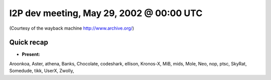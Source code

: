 I2P dev meeting, May 29, 2002 @ 00:00 UTC
=========================================

(Courtesy of the wayback machine http://www.archive.org/)

Quick recap
-----------

* **Present:**

Aroonkoa,
Aster,
athena,
Banks,
Chocolate,
codeshark,
ellison,
Kronos-X,
MiB,
mids,
Mole,
Neo,
nop,
ptsc,
SkyRat,
Somedude,
tikk,
UserX,
Zwolly,
